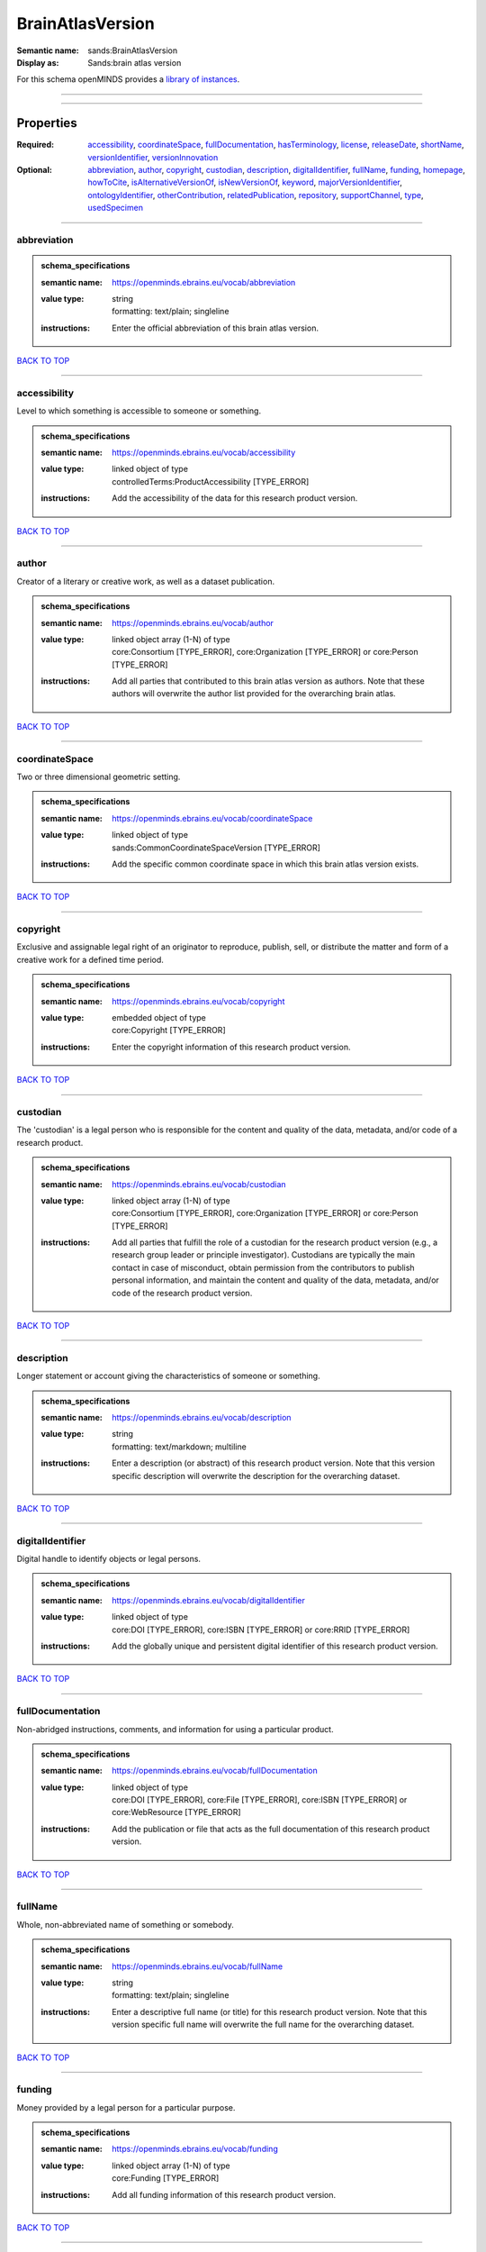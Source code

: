 #################
BrainAtlasVersion
#################

:Semantic name: sands:BrainAtlasVersion

:Display as: Sands:brain atlas version


For this schema openMINDS provides a `library of instances <https://openminds-documentation.readthedocs.io/en/latest/instance_libraries/brainAtlasVersions.html>`_.

------------

------------

Properties
##########

:Required: `accessibility <accessibility_heading_>`_, `coordinateSpace <coordinateSpace_heading_>`_, `fullDocumentation <fullDocumentation_heading_>`_, `hasTerminology <hasTerminology_heading_>`_, `license <license_heading_>`_, `releaseDate <releaseDate_heading_>`_, `shortName <shortName_heading_>`_, `versionIdentifier <versionIdentifier_heading_>`_, `versionInnovation <versionInnovation_heading_>`_
:Optional: `abbreviation <abbreviation_heading_>`_, `author <author_heading_>`_, `copyright <copyright_heading_>`_, `custodian <custodian_heading_>`_, `description <description_heading_>`_, `digitalIdentifier <digitalIdentifier_heading_>`_, `fullName <fullName_heading_>`_, `funding <funding_heading_>`_, `homepage <homepage_heading_>`_, `howToCite <howToCite_heading_>`_, `isAlternativeVersionOf <isAlternativeVersionOf_heading_>`_, `isNewVersionOf <isNewVersionOf_heading_>`_, `keyword <keyword_heading_>`_, `majorVersionIdentifier <majorVersionIdentifier_heading_>`_, `ontologyIdentifier <ontologyIdentifier_heading_>`_, `otherContribution <otherContribution_heading_>`_, `relatedPublication <relatedPublication_heading_>`_, `repository <repository_heading_>`_, `supportChannel <supportChannel_heading_>`_, `type <type_heading_>`_, `usedSpecimen <usedSpecimen_heading_>`_

------------

.. _abbreviation_heading:

************
abbreviation
************

.. admonition:: schema_specifications

   :semantic name: https://openminds.ebrains.eu/vocab/abbreviation
   :value type: | string
                | formatting: text/plain; singleline
   :instructions: Enter the official abbreviation of this brain atlas version.

`BACK TO TOP <BrainAtlasVersion_>`_

------------

.. _accessibility_heading:

*************
accessibility
*************

Level to which something is accessible to someone or something.

.. admonition:: schema_specifications

   :semantic name: https://openminds.ebrains.eu/vocab/accessibility
   :value type: | linked object of type
                | controlledTerms:ProductAccessibility \[TYPE_ERROR\]
   :instructions: Add the accessibility of the data for this research product version.

`BACK TO TOP <BrainAtlasVersion_>`_

------------

.. _author_heading:

******
author
******

Creator of a literary or creative work, as well as a dataset publication.

.. admonition:: schema_specifications

   :semantic name: https://openminds.ebrains.eu/vocab/author
   :value type: | linked object array \(1-N\) of type
                | core:Consortium \[TYPE_ERROR\], core:Organization \[TYPE_ERROR\] or core:Person \[TYPE_ERROR\]
   :instructions: Add all parties that contributed to this brain atlas version as authors. Note that these authors will overwrite the author list provided for the overarching brain atlas.

`BACK TO TOP <BrainAtlasVersion_>`_

------------

.. _coordinateSpace_heading:

***************
coordinateSpace
***************

Two or three dimensional geometric setting.

.. admonition:: schema_specifications

   :semantic name: https://openminds.ebrains.eu/vocab/coordinateSpace
   :value type: | linked object of type
                | sands:CommonCoordinateSpaceVersion \[TYPE_ERROR\]
   :instructions: Add the specific common coordinate space in which this brain atlas version exists.

`BACK TO TOP <BrainAtlasVersion_>`_

------------

.. _copyright_heading:

*********
copyright
*********

Exclusive and assignable legal right of an originator to reproduce, publish, sell, or distribute the matter and form of a creative work for a defined time period.

.. admonition:: schema_specifications

   :semantic name: https://openminds.ebrains.eu/vocab/copyright
   :value type: | embedded object of type
                | core:Copyright \[TYPE_ERROR\]
   :instructions: Enter the copyright information of this research product version.

`BACK TO TOP <BrainAtlasVersion_>`_

------------

.. _custodian_heading:

*********
custodian
*********

The 'custodian' is a legal person who is responsible for the content and quality of the data, metadata, and/or code of a research product.

.. admonition:: schema_specifications

   :semantic name: https://openminds.ebrains.eu/vocab/custodian
   :value type: | linked object array \(1-N\) of type
                | core:Consortium \[TYPE_ERROR\], core:Organization \[TYPE_ERROR\] or core:Person \[TYPE_ERROR\]
   :instructions: Add all parties that fulfill the role of a custodian for the research product version (e.g., a research group leader or principle investigator). Custodians are typically the main contact in case of misconduct, obtain permission from the contributors to publish personal information, and maintain the content and quality of the data, metadata, and/or code of the research product version.

`BACK TO TOP <BrainAtlasVersion_>`_

------------

.. _description_heading:

***********
description
***********

Longer statement or account giving the characteristics of someone or something.

.. admonition:: schema_specifications

   :semantic name: https://openminds.ebrains.eu/vocab/description
   :value type: | string
                | formatting: text/markdown; multiline
   :instructions: Enter a description (or abstract) of this research product version. Note that this version specific description will overwrite the description for the overarching dataset.

`BACK TO TOP <BrainAtlasVersion_>`_

------------

.. _digitalIdentifier_heading:

*****************
digitalIdentifier
*****************

Digital handle to identify objects or legal persons.

.. admonition:: schema_specifications

   :semantic name: https://openminds.ebrains.eu/vocab/digitalIdentifier
   :value type: | linked object of type
                | core:DOI \[TYPE_ERROR\], core:ISBN \[TYPE_ERROR\] or core:RRID \[TYPE_ERROR\]
   :instructions: Add the globally unique and persistent digital identifier of this research product version.

`BACK TO TOP <BrainAtlasVersion_>`_

------------

.. _fullDocumentation_heading:

*****************
fullDocumentation
*****************

Non-abridged instructions, comments, and information for using a particular product.

.. admonition:: schema_specifications

   :semantic name: https://openminds.ebrains.eu/vocab/fullDocumentation
   :value type: | linked object of type
                | core:DOI \[TYPE_ERROR\], core:File \[TYPE_ERROR\], core:ISBN \[TYPE_ERROR\] or core:WebResource \[TYPE_ERROR\]
   :instructions: Add the publication or file that acts as the full documentation of this research product version.

`BACK TO TOP <BrainAtlasVersion_>`_

------------

.. _fullName_heading:

********
fullName
********

Whole, non-abbreviated name of something or somebody.

.. admonition:: schema_specifications

   :semantic name: https://openminds.ebrains.eu/vocab/fullName
   :value type: | string
                | formatting: text/plain; singleline
   :instructions: Enter a descriptive full name (or title) for this research product version. Note that this version specific full name will overwrite the full name for the overarching dataset.

`BACK TO TOP <BrainAtlasVersion_>`_

------------

.. _funding_heading:

*******
funding
*******

Money provided by a legal person for a particular purpose.

.. admonition:: schema_specifications

   :semantic name: https://openminds.ebrains.eu/vocab/funding
   :value type: | linked object array \(1-N\) of type
                | core:Funding \[TYPE_ERROR\]
   :instructions: Add all funding information of this research product version.

`BACK TO TOP <BrainAtlasVersion_>`_

------------

.. _hasTerminology_heading:

**************
hasTerminology
**************

.. admonition:: schema_specifications

   :semantic name: https://openminds.ebrains.eu/vocab/hasTerminology
   :value type: | embedded object of type
                | sands:ParcellationTerminologyVersion \[TYPE_ERROR\]
   :instructions: Enter the specific parcellation terminology of this brain atlas version.

`BACK TO TOP <BrainAtlasVersion_>`_

------------

.. _homepage_heading:

********
homepage
********

Main website of something or someone.

.. admonition:: schema_specifications

   :semantic name: https://openminds.ebrains.eu/vocab/homepage
   :value type: | string
                | formatting: text/plain; singleline
   :instructions: Enter the internationalized resource identifier (IRI) to the homepage of this research product version.

`BACK TO TOP <BrainAtlasVersion_>`_

------------

.. _howToCite_heading:

*********
howToCite
*********

Preferred format for citing a particular object or legal person.

.. admonition:: schema_specifications

   :semantic name: https://openminds.ebrains.eu/vocab/howToCite
   :value type: | string
                | formatting: text/markdown; multiline
   :instructions: Enter the preferred citation text for this research product version. Leave blank if citation text can be extracted from the assigned digital identifier.

`BACK TO TOP <BrainAtlasVersion_>`_

------------

.. _isAlternativeVersionOf_heading:

**********************
isAlternativeVersionOf
**********************

Reference to an original form where the essence was preserved, but presented in an alternative form.

.. admonition:: schema_specifications

   :semantic name: https://openminds.ebrains.eu/vocab/isAlternativeVersionOf
   :value type: | linked object array \(1-N\) of type
                | sands:BrainAtlasVersion \[TYPE_ERROR\]
   :instructions: Add all brain atlas versions that can be used alternatively to this brain atlas version.

`BACK TO TOP <BrainAtlasVersion_>`_

------------

.. _isNewVersionOf_heading:

**************
isNewVersionOf
**************

Reference to a previous (potentially outdated) particular form of something.

.. admonition:: schema_specifications

   :semantic name: https://openminds.ebrains.eu/vocab/isNewVersionOf
   :value type: | linked object of type
                | sands:BrainAtlasVersion \[TYPE_ERROR\]
   :instructions: Add the brain atlas version preceding this brain atlas version.

`BACK TO TOP <BrainAtlasVersion_>`_

------------

.. _keyword_heading:

*******
keyword
*******

Significant word or concept that are representative of something or someone.

.. admonition:: schema_specifications

   :semantic name: https://openminds.ebrains.eu/vocab/keyword
   :value type: | linked object array \(1-N\) of type
                | controlledTerms:ActionStatusType \[TYPE_ERROR\], controlledTerms:AgeCategory \[TYPE_ERROR\], controlledTerms:AnalysisTechnique \[TYPE_ERROR\], controlledTerms:AnatomicalAxesOrientation \[TYPE_ERROR\], controlledTerms:AnatomicalIdentificationType \[TYPE_ERROR\], controlledTerms:AnatomicalPlane \[TYPE_ERROR\], controlledTerms:AnnotationCriteriaType \[TYPE_ERROR\], controlledTerms:AnnotationType \[TYPE_ERROR\], controlledTerms:AtlasType \[TYPE_ERROR\], controlledTerms:AuditoryStimulusType \[TYPE_ERROR\], controlledTerms:BiologicalOrder \[TYPE_ERROR\], controlledTerms:BiologicalProcess \[TYPE_ERROR\], controlledTerms:BiologicalSex \[TYPE_ERROR\], controlledTerms:BreedingType \[TYPE_ERROR\], controlledTerms:CellCultureType \[TYPE_ERROR\], controlledTerms:CellType \[TYPE_ERROR\], controlledTerms:ChemicalMixtureType \[TYPE_ERROR\], controlledTerms:Colormap \[TYPE_ERROR\], controlledTerms:ContributionType \[TYPE_ERROR\], controlledTerms:CranialWindowConstructionType \[TYPE_ERROR\], controlledTerms:CranialWindowReinforcementType \[TYPE_ERROR\], controlledTerms:CriteriaQualityType \[TYPE_ERROR\], controlledTerms:DataType \[TYPE_ERROR\], controlledTerms:DeviceType \[TYPE_ERROR\], controlledTerms:DifferenceMeasure \[TYPE_ERROR\], controlledTerms:Disease \[TYPE_ERROR\], controlledTerms:DiseaseModel \[TYPE_ERROR\], controlledTerms:EducationalLevel \[TYPE_ERROR\], controlledTerms:ElectricalStimulusType \[TYPE_ERROR\], controlledTerms:EthicsAssessment \[TYPE_ERROR\], controlledTerms:ExperimentalApproach \[TYPE_ERROR\], controlledTerms:FileBundleGrouping \[TYPE_ERROR\], controlledTerms:FileRepositoryType \[TYPE_ERROR\], controlledTerms:FileUsageRole \[TYPE_ERROR\], controlledTerms:GeneticStrainType \[TYPE_ERROR\], controlledTerms:GustatoryStimulusType \[TYPE_ERROR\], controlledTerms:Handedness \[TYPE_ERROR\], controlledTerms:Language \[TYPE_ERROR\], controlledTerms:Laterality \[TYPE_ERROR\], controlledTerms:LearningResourceType \[TYPE_ERROR\], controlledTerms:MRIPulseSequence \[TYPE_ERROR\], controlledTerms:MRIWeighting \[TYPE_ERROR\], controlledTerms:MeasuredQuantity \[TYPE_ERROR\], controlledTerms:MeasuredSignalType \[TYPE_ERROR\], controlledTerms:MetaDataModelType \[TYPE_ERROR\], controlledTerms:ModelAbstractionLevel \[TYPE_ERROR\], controlledTerms:ModelScope \[TYPE_ERROR\], controlledTerms:MolecularEntity \[TYPE_ERROR\], controlledTerms:OlfactoryStimulusType \[TYPE_ERROR\], controlledTerms:OperatingDevice \[TYPE_ERROR\], controlledTerms:OperatingSystem \[TYPE_ERROR\], controlledTerms:OpticalStimulusType \[TYPE_ERROR\], controlledTerms:Organ \[TYPE_ERROR\], controlledTerms:OrganismSubstance \[TYPE_ERROR\], controlledTerms:OrganismSystem \[TYPE_ERROR\], controlledTerms:PatchClampVariation \[TYPE_ERROR\], controlledTerms:PreparationType \[TYPE_ERROR\], controlledTerms:ProductAccessibility \[TYPE_ERROR\], controlledTerms:ProgrammingLanguage \[TYPE_ERROR\], controlledTerms:QualitativeOverlap \[TYPE_ERROR\], controlledTerms:SemanticDataType \[TYPE_ERROR\], controlledTerms:Service \[TYPE_ERROR\], controlledTerms:SetupType \[TYPE_ERROR\], controlledTerms:SoftwareApplicationCategory \[TYPE_ERROR\], controlledTerms:SoftwareFeature \[TYPE_ERROR\], controlledTerms:Species \[TYPE_ERROR\], controlledTerms:StimulationApproach \[TYPE_ERROR\], controlledTerms:StimulationTechnique \[TYPE_ERROR\], controlledTerms:SubcellularEntity \[TYPE_ERROR\], controlledTerms:SubjectAttribute \[TYPE_ERROR\], controlledTerms:TactileStimulusType \[TYPE_ERROR\], controlledTerms:Technique \[TYPE_ERROR\], controlledTerms:TermSuggestion \[TYPE_ERROR\], controlledTerms:Terminology \[TYPE_ERROR\], controlledTerms:TissueSampleAttribute \[TYPE_ERROR\], controlledTerms:TissueSampleType \[TYPE_ERROR\], controlledTerms:TypeOfUncertainty \[TYPE_ERROR\], controlledTerms:UBERONParcellation \[TYPE_ERROR\], controlledTerms:UnitOfMeasurement \[TYPE_ERROR\] or controlledTerms:VisualStimulusType \[TYPE_ERROR\]
   :instructions: Add all relevant keywords to this research product version either by adding controlled terms or by suggesting new terms.

`BACK TO TOP <BrainAtlasVersion_>`_

------------

.. _license_heading:

*******
license
*******

Grant by a party to another party as an element of an agreement between those parties that permits to do, use, or own something.

.. admonition:: schema_specifications

   :semantic name: https://openminds.ebrains.eu/vocab/license
   :value type: | linked object of type
                | core:License \[TYPE_ERROR\]
   :instructions: Add the license of this brain atlas version.

`BACK TO TOP <BrainAtlasVersion_>`_

------------

.. _majorVersionIdentifier_heading:

**********************
majorVersionIdentifier
**********************

.. admonition:: schema_specifications

   :semantic name: https://openminds.ebrains.eu/vocab/majorVersionIdentifier
   :value type: | string
                | formatting: text/plain; singleline
   :instructions: Enter the identifier of the major version release this research product version belongs to.

`BACK TO TOP <BrainAtlasVersion_>`_

------------

.. _ontologyIdentifier_heading:

******************
ontologyIdentifier
******************

Term or code used to identify something or someone registered within a particular ontology.

.. admonition:: schema_specifications

   :semantic name: https://openminds.ebrains.eu/vocab/ontologyIdentifier
   :value type: | string
                | formatting: text/plain; singleline
   :instructions: Enter the internationalized resource identifier (IRI) to the related ontological term matching this brain atlas version.

`BACK TO TOP <BrainAtlasVersion_>`_

------------

.. _otherContribution_heading:

*****************
otherContribution
*****************

Giving or supplying of something (such as money or time) as a part or share other than what is covered elsewhere.

.. admonition:: schema_specifications

   :semantic name: https://openminds.ebrains.eu/vocab/otherContribution
   :value type: | embedded object array \(1-N\) of type
                | core:Contribution \[TYPE_ERROR\]
   :instructions: Add any other contributions to this research product version that are not covered under 'author'/'developer' or 'custodian'.

`BACK TO TOP <BrainAtlasVersion_>`_

------------

.. _relatedPublication_heading:

******************
relatedPublication
******************

Reference to something that was made available for the general public to see or buy.

.. admonition:: schema_specifications

   :semantic name: https://openminds.ebrains.eu/vocab/relatedPublication
   :value type: | linked object array \(1-N\) of type
                | core:DOI \[TYPE_ERROR\], core:HANDLE \[TYPE_ERROR\], core:ISBN \[TYPE_ERROR\], core:ISSN \[TYPE_ERROR\], publications:Book \[TYPE_ERROR\], publications:Chapter \[TYPE_ERROR\] or publications:ScholarlyArticle \[TYPE_ERROR\]
   :instructions: Add all further publications besides the full documentation that provide the original context for the production of this research product version (e.g., an original research article that used or produced the data of this research product version).

`BACK TO TOP <BrainAtlasVersion_>`_

------------

.. _releaseDate_heading:

***********
releaseDate
***********

Fixed date on which a product is due to become or was made available for the general public to see or buy

.. admonition:: schema_specifications

   :semantic name: https://openminds.ebrains.eu/vocab/releaseDate
   :value type: | string
                | formatting: text/plain; singleline
   :instructions: Enter the date (actual or intended) on which this research product version was first release, formatted as 'YYYY-MM-DD'.

`BACK TO TOP <BrainAtlasVersion_>`_

------------

.. _repository_heading:

**********
repository
**********

Place, room, or container where something is deposited or stored.

.. admonition:: schema_specifications

   :semantic name: https://openminds.ebrains.eu/vocab/repository
   :value type: | linked object of type
                | core:FileRepository \[TYPE_ERROR\]
   :instructions: Add the file repository of this research product version.

`BACK TO TOP <BrainAtlasVersion_>`_

------------

.. _shortName_heading:

*********
shortName
*********

Shortened or fully abbreviated name of something or somebody.

.. admonition:: schema_specifications

   :semantic name: https://openminds.ebrains.eu/vocab/shortName
   :value type: | string
                | formatting: text/plain; singleline
   :instructions: Enter a short name (or alias) for this research product version that could be used as a shortened display title (e.g., for web services with too little space to display the full name).

`BACK TO TOP <BrainAtlasVersion_>`_

------------

.. _supportChannel_heading:

**************
supportChannel
**************

Way of communication used to interact with users or customers.

.. admonition:: schema_specifications

   :semantic name: https://openminds.ebrains.eu/vocab/supportChannel
   :value type: | string array \(1-N\)
                | formatting: text/plain; singleline
   :instructions: Enter all channels through which a user can receive support for handling this research product version.

`BACK TO TOP <BrainAtlasVersion_>`_

------------

.. _type_heading:

****
type
****

Distinct class to which a group of entities or concepts with similar characteristics or attributes belong to.

.. admonition:: schema_specifications

   :semantic name: https://openminds.ebrains.eu/vocab/type
   :value type: | linked object of type
                | controlledTerms:AtlasType \[TYPE_ERROR\]
   :instructions: Add the type of this brain atlas version.

`BACK TO TOP <BrainAtlasVersion_>`_

------------

.. _usedSpecimen_heading:

************
usedSpecimen
************

.. admonition:: schema_specifications

   :semantic name: https://openminds.ebrains.eu/vocab/usedSpecimen
   :value type: | linked object array \(1-N\) of type
                | core:Subject \[TYPE_ERROR\], core:SubjectGroup \[TYPE_ERROR\], core:TissueSample \[TYPE_ERROR\] or core:TissueSampleCollection \[TYPE_ERROR\]
   :instructions: Add the specimen that was used for the creation of this brain atlas version.

`BACK TO TOP <BrainAtlasVersion_>`_

------------

.. _versionIdentifier_heading:

*****************
versionIdentifier
*****************

Term or code used to identify the version of something.

.. admonition:: schema_specifications

   :semantic name: https://openminds.ebrains.eu/vocab/versionIdentifier
   :value type: | string
                | formatting: text/plain; singleline
   :instructions: Enter the version identifier of this research product version.

`BACK TO TOP <BrainAtlasVersion_>`_

------------

.. _versionInnovation_heading:

*****************
versionInnovation
*****************

Documentation on what changed in comparison to a previously published form of something.

.. admonition:: schema_specifications

   :semantic name: https://openminds.ebrains.eu/vocab/versionInnovation
   :value type: | string
                | formatting: text/markdown; multiline
   :instructions: Enter a short description (or summary) of the novelties/peculiarities of this research product version in comparison to its preceding versions. If this research product version is the first version, you can enter the following disclaimer 'This is the first version of this research product'.

`BACK TO TOP <BrainAtlasVersion_>`_

------------


